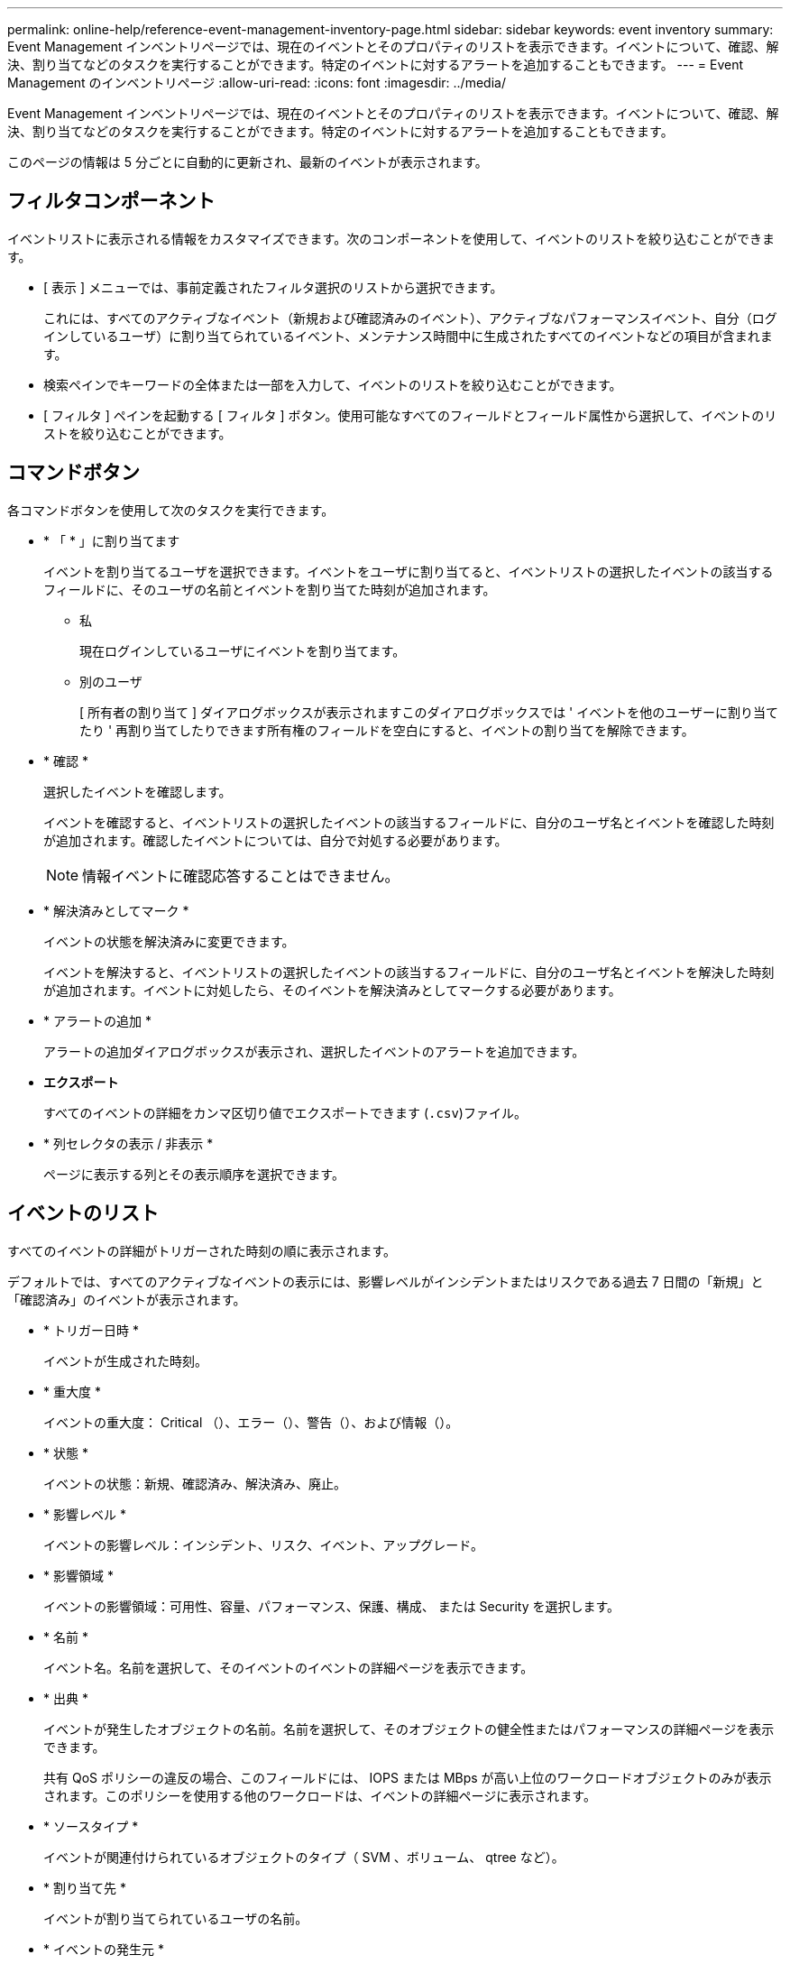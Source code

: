 ---
permalink: online-help/reference-event-management-inventory-page.html 
sidebar: sidebar 
keywords: event inventory 
summary: Event Management インベントリページでは、現在のイベントとそのプロパティのリストを表示できます。イベントについて、確認、解決、割り当てなどのタスクを実行することができます。特定のイベントに対するアラートを追加することもできます。 
---
= Event Management のインベントリページ
:allow-uri-read: 
:icons: font
:imagesdir: ../media/


[role="lead"]
Event Management インベントリページでは、現在のイベントとそのプロパティのリストを表示できます。イベントについて、確認、解決、割り当てなどのタスクを実行することができます。特定のイベントに対するアラートを追加することもできます。

このページの情報は 5 分ごとに自動的に更新され、最新のイベントが表示されます。



== フィルタコンポーネント

イベントリストに表示される情報をカスタマイズできます。次のコンポーネントを使用して、イベントのリストを絞り込むことができます。

* [ 表示 ] メニューでは、事前定義されたフィルタ選択のリストから選択できます。
+
これには、すべてのアクティブなイベント（新規および確認済みのイベント）、アクティブなパフォーマンスイベント、自分（ログインしているユーザ）に割り当てられているイベント、メンテナンス時間中に生成されたすべてのイベントなどの項目が含まれます。

* 検索ペインでキーワードの全体または一部を入力して、イベントのリストを絞り込むことができます。
* [ フィルタ ] ペインを起動する [ フィルタ ] ボタン。使用可能なすべてのフィールドとフィールド属性から選択して、イベントのリストを絞り込むことができます。




== コマンドボタン

各コマンドボタンを使用して次のタスクを実行できます。

* * 「 * 」に割り当てます
+
イベントを割り当てるユーザを選択できます。イベントをユーザに割り当てると、イベントリストの選択したイベントの該当するフィールドに、そのユーザの名前とイベントを割り当てた時刻が追加されます。

+
** 私
+
現在ログインしているユーザにイベントを割り当てます。

** 別のユーザ
+
[ 所有者の割り当て ] ダイアログボックスが表示されますこのダイアログボックスでは ' イベントを他のユーザーに割り当てたり ' 再割り当てしたりできます所有権のフィールドを空白にすると、イベントの割り当てを解除できます。



* * 確認 *
+
選択したイベントを確認します。

+
イベントを確認すると、イベントリストの選択したイベントの該当するフィールドに、自分のユーザ名とイベントを確認した時刻が追加されます。確認したイベントについては、自分で対処する必要があります。

+
[NOTE]
====
情報イベントに確認応答することはできません。

====
* * 解決済みとしてマーク *
+
イベントの状態を解決済みに変更できます。

+
イベントを解決すると、イベントリストの選択したイベントの該当するフィールドに、自分のユーザ名とイベントを解決した時刻が追加されます。イベントに対処したら、そのイベントを解決済みとしてマークする必要があります。

* * アラートの追加 *
+
アラートの追加ダイアログボックスが表示され、選択したイベントのアラートを追加できます。

* *エクスポート*
+
すべてのイベントの詳細をカンマ区切り値でエクスポートできます (`.csv`)ファイル。

* * 列セレクタの表示 / 非表示 *
+
ページに表示する列とその表示順序を選択できます。





== イベントのリスト

すべてのイベントの詳細がトリガーされた時刻の順に表示されます。

デフォルトでは、すべてのアクティブなイベントの表示には、影響レベルがインシデントまたはリスクである過去 7 日間の「新規」と「確認済み」のイベントが表示されます。

* * トリガー日時 *
+
イベントが生成された時刻。

* * 重大度 *
+
イベントの重大度： Critical （image:../media/sev-critical-um60.png[""]）、エラー（image:../media/sev-error-um60.png[""]）、警告（image:../media/sev-warning-um60.png[""]）、および情報（image:../media/sev-information-um60.gif[""]）。

* * 状態 *
+
イベントの状態：新規、確認済み、解決済み、廃止。

* * 影響レベル *
+
イベントの影響レベル：インシデント、リスク、イベント、アップグレード。

* * 影響領域 *
+
イベントの影響領域：可用性、容量、パフォーマンス、保護、構成、 または Security を選択します。

* * 名前 *
+
イベント名。名前を選択して、そのイベントのイベントの詳細ページを表示できます。

* * 出典 *
+
イベントが発生したオブジェクトの名前。名前を選択して、そのオブジェクトの健全性またはパフォーマンスの詳細ページを表示できます。

+
共有 QoS ポリシーの違反の場合、このフィールドには、 IOPS または MBps が高い上位のワークロードオブジェクトのみが表示されます。このポリシーを使用する他のワークロードは、イベントの詳細ページに表示されます。

* * ソースタイプ *
+
イベントが関連付けられているオブジェクトのタイプ（ SVM 、ボリューム、 qtree など）。

* * 割り当て先 *
+
イベントが割り当てられているユーザの名前。

* * イベントの発生元 *
+
イベントの発生元がActive IQ Portal`であったのか、Active IQ Unified Manager から直接であったのか。

* * アノテーション名 *
+
ストレージオブジェクトに割り当てられたアノテーションの名前。

* * メモ *
+
イベントに追加されたメモの数。

* * 未処理日数 *
+
イベントが最初に生成されてからの経過日数。

* * 割り当て時間 *
+
イベントがユーザに割り当てられてからの経過時間。1 週間を過ぎたイベントには、割り当て時のタイムスタンプが表示されます。

* * 承認者 *
+
イベントを確認したユーザの名前。イベントが確認されていない場合は空白になります。

* * 承認時間 *
+
イベントが確認されてからの経過時間。1 週間を過ぎたイベントには、確認時のタイムスタンプが表示されます。

* * 解決者 *
+
イベントを解決したユーザの名前。イベントが解決されていない場合は空白になります。

* * 解決時間 *
+
イベントが解決されてからの経過時間。1 週間を過ぎたイベントには、解決時のタイムスタンプが表示されます。

* * 廃止時刻 *
+
イベントの状態が「廃止」になった時刻。


